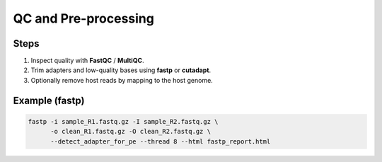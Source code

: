QC and Pre-processing
=====================

Steps
-----

1. Inspect quality with **FastQC** / **MultiQC**.
2. Trim adapters and low-quality bases using **fastp** or **cutadapt**.
3. Optionally remove host reads by mapping to the host genome.

Example (fastp)
---------------

.. code-block:: bash

   fastp -i sample_R1.fastq.gz -I sample_R2.fastq.gz \
         -o clean_R1.fastq.gz -O clean_R2.fastq.gz \
         --detect_adapter_for_pe --thread 8 --html fastp_report.html
